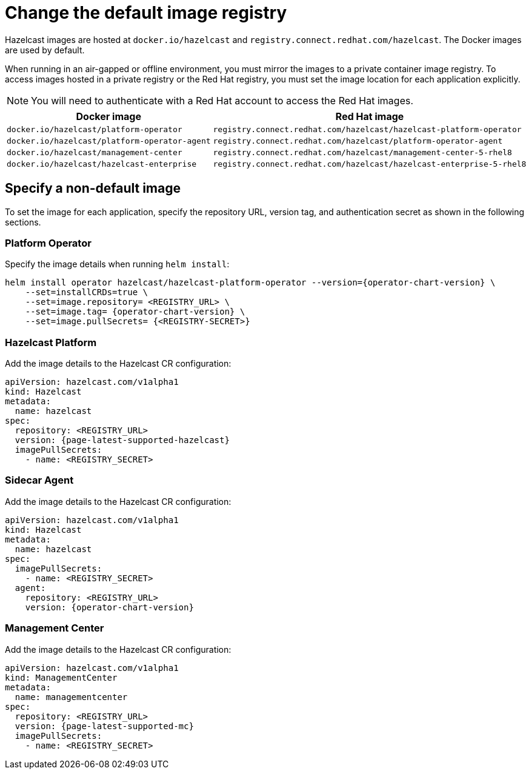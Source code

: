 = Change the default image registry
:page-aliases: air-gapped-env.adoc

Hazelcast images are hosted at `docker.io/hazelcast` and `registry.connect.redhat.com/hazelcast`. The Docker images are used by default.

When running in an air-gapped or offline environment, you must mirror the images to a private container image registry. To access images hosted in a private registry or the Red Hat registry, you must set the image location for each application explicitly.

NOTE: You will need to authenticate with a Red Hat account to access the Red Hat images.

[cols="l, l"]
|===
|Docker image | Red Hat image

|docker.io/hazelcast/platform-operator
|registry.connect.redhat.com/hazelcast/hazelcast-platform-operator

|docker.io/hazelcast/platform-operator-agent
|registry.connect.redhat.com/hazelcast/platform-operator-agent

|docker.io/hazelcast/management-center
|registry.connect.redhat.com/hazelcast/management-center-5-rhel8

|docker.io/hazelcast/hazelcast-enterprise
|registry.connect.redhat.com/hazelcast/hazelcast-enterprise-5-rhel8
|===

== Specify a non-default image

To set the image for each application, specify the repository URL, version tag, and authentication secret as shown in the following sections.

=== Platform Operator

Specify the image details when running `helm install`:

[source,shell,subs="attributes+"]
----
helm install operator hazelcast/hazelcast-platform-operator --version={operator-chart-version} \
    --set=installCRDs=true \
    --set=image.repository= <REGISTRY_URL> \
    --set=image.tag= {operator-chart-version} \
    --set=image.pullSecrets= {<REGISTRY-SECRET>}
----

=== Hazelcast Platform

Add the image details to the Hazelcast CR configuration:

[source,yaml,subs="attributes+"]
```
apiVersion: hazelcast.com/v1alpha1
kind: Hazelcast
metadata:
  name: hazelcast
spec:
  repository: <REGISTRY_URL>
  version: {page-latest-supported-hazelcast}
  imagePullSecrets:
    - name: <REGISTRY_SECRET>
```

=== Sidecar Agent

Add the image details to the Hazelcast CR configuration:

[source,yaml,subs="attributes+"]
```
apiVersion: hazelcast.com/v1alpha1
kind: Hazelcast
metadata:
  name: hazelcast
spec:
  imagePullSecrets:
    - name: <REGISTRY_SECRET>
  agent:
    repository: <REGISTRY_URL>
    version: {operator-chart-version}
```

=== Management Center

Add the image details to the Hazelcast CR configuration:

[source,yaml,subs="attributes+"]
```
apiVersion: hazelcast.com/v1alpha1
kind: ManagementCenter
metadata:
  name: managementcenter
spec:
  repository: <REGISTRY_URL>
  version: {page-latest-supported-mc}
  imagePullSecrets:
    - name: <REGISTRY_SECRET>
```

